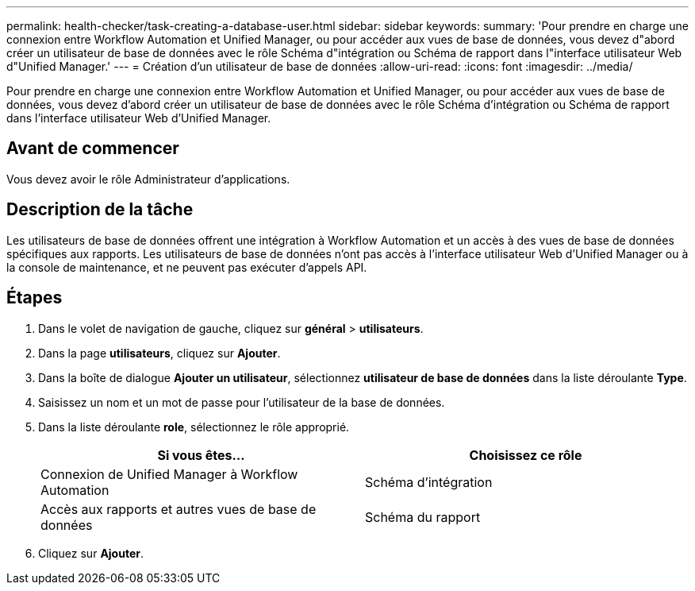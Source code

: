 ---
permalink: health-checker/task-creating-a-database-user.html 
sidebar: sidebar 
keywords:  
summary: 'Pour prendre en charge une connexion entre Workflow Automation et Unified Manager, ou pour accéder aux vues de base de données, vous devez d"abord créer un utilisateur de base de données avec le rôle Schéma d"intégration ou Schéma de rapport dans l"interface utilisateur Web d"Unified Manager.' 
---
= Création d'un utilisateur de base de données
:allow-uri-read: 
:icons: font
:imagesdir: ../media/


[role="lead"]
Pour prendre en charge une connexion entre Workflow Automation et Unified Manager, ou pour accéder aux vues de base de données, vous devez d'abord créer un utilisateur de base de données avec le rôle Schéma d'intégration ou Schéma de rapport dans l'interface utilisateur Web d'Unified Manager.



== Avant de commencer

Vous devez avoir le rôle Administrateur d'applications.



== Description de la tâche

Les utilisateurs de base de données offrent une intégration à Workflow Automation et un accès à des vues de base de données spécifiques aux rapports. Les utilisateurs de base de données n'ont pas accès à l'interface utilisateur Web d'Unified Manager ou à la console de maintenance, et ne peuvent pas exécuter d'appels API.



== Étapes

. Dans le volet de navigation de gauche, cliquez sur *général* > *utilisateurs*.
. Dans la page *utilisateurs*, cliquez sur *Ajouter*.
. Dans la boîte de dialogue *Ajouter un utilisateur*, sélectionnez *utilisateur de base de données* dans la liste déroulante *Type*.
. Saisissez un nom et un mot de passe pour l'utilisateur de la base de données.
. Dans la liste déroulante *role*, sélectionnez le rôle approprié.
+
|===
| Si vous êtes... | Choisissez ce rôle 


 a| 
Connexion de Unified Manager à Workflow Automation
 a| 
Schéma d'intégration



 a| 
Accès aux rapports et autres vues de base de données
 a| 
Schéma du rapport

|===
. Cliquez sur *Ajouter*.

